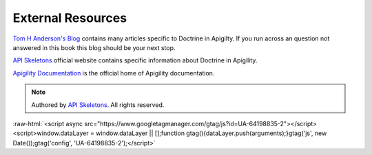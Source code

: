 External Resources
==================

`Tom H Anderson's Blog <http://blog.tomhanderson.com>`_ contains many articles specific to Doctrine in Apigilty.  If you run across
an question not answered in this book this blog should be your next stop.

`API Skeletons <https://apiskeletons.com>`_ official website contains specific information about Doctrine in Apigility.

`Apigility Documentation <https://apigility.org/documentation>`_ is the official home of Apigility documentation.


.. role:: raw-html(raw)
   :format: html

.. note::
  Authored by `API Skeletons <https://apiskeletons.com>`_.  All rights reserved.


:raw-html:`<script async src="https://www.googletagmanager.com/gtag/js?id=UA-64198835-2"></script><script>window.dataLayer = window.dataLayer || [];function gtag(){dataLayer.push(arguments);}gtag('js', new Date());gtag('config', 'UA-64198835-2');</script>`

